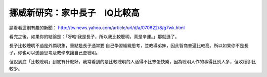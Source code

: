挪威新研究：家中長子　IQ比較高
================================================================================

請看看這則有趣的新聞： `http://tw.news.yahoo.com/article/url/d/a/070622/8/g7wk.html`_

看完之後，如果你的結論是：「呀哈!我是長子，所以我比較聰明，真是辛運。」那就遜了。

長子比較聰明不過是外顯現象，重點是長子通常要 自己學習組織思考，並教導弟妹，因此智商普遍比較高。所以如果你不是長子，你也可以透過思考及教學來讓自己更聰明。

但說到底「比較聰明」到底有什麼好，我常看到的是比較聰明的人活得不比笨蛋快樂，因為聰明人作的事得比別人多，但收穫卻比較少。


.. _http://tw.news.yahoo.com/article/url/d/a/070622/8/g7wk.html:
    http://tw.news.yahoo.com/article/url/d/a/070622/8/g7wk.html


.. author:: default
.. categories:: chinese
.. tags:: 
.. comments::